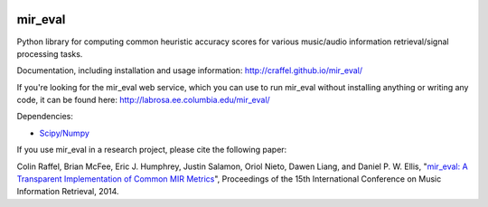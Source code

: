 .. image:: https://github.com/craffel/mir_eval/actions/workflows/test.yml/badge.svg
    :target: https://github.com/craffel/mir_eval/actions/workflows/test.yml
.. image:: https://coveralls.io/repos/craffel/mir_eval/badge.svg?branch=master&service=github
    :target: https://coveralls.io/github/craffel/mir_eval?branch=master

mir_eval
========

Python library for computing common heuristic accuracy scores for various music/audio information retrieval/signal processing tasks.

Documentation, including installation and usage information: http://craffel.github.io/mir_eval/

If you're looking for the mir_eval web service, which you can use to run mir_eval without installing anything or writing any code, it can be found here: http://labrosa.ee.columbia.edu/mir_eval/

Dependencies:

* `Scipy/Numpy <http://www.scipy.org/>`_

If you use mir_eval in a research project, please cite the following paper:

Colin Raffel, Brian McFee, Eric J. Humphrey, Justin Salamon, Oriol Nieto, Dawen Liang, and Daniel P. W. Ellis, "`mir_eval: A Transparent Implementation of Common MIR Metrics <http://colinraffel.com/publications/ismir2014mir_eval.pdf>`_", Proceedings of the 15th International Conference on Music Information Retrieval, 2014.


